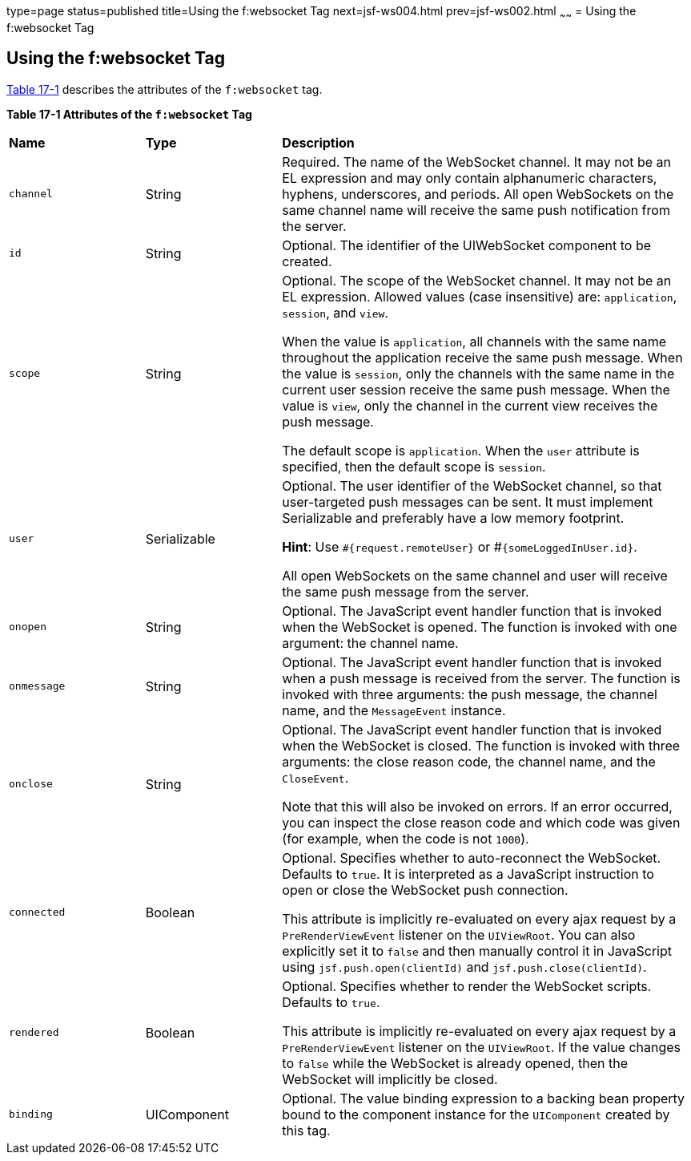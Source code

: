 type=page
status=published
title=Using the f:websocket Tag
next=jsf-ws004.html
prev=jsf-ws002.html
~~~~~~
= Using the f:websocket Tag


[[using-the-fwebsocket-tag]]
Using the f:websocket Tag
-------------------------

link:#attributes-of-the-f:websocket-tag[Table 17-1] describes the attributes of
the `f:websocket` tag.

[[attributes-of-the-f:websocket-tag]]

*Table 17-1 Attributes of the `f:websocket` Tag*
[width=99%,cols="20%,20%,60%"]
|===============================================
|*Name*|*Type*|*Description*
|`channel` |String |Required. The name of the WebSocket channel. It may not
be an EL expression and may only contain alphanumeric characters, hyphens,
underscores, and periods. All open WebSockets on the same channel name will
receive the same push notification from the server.

|`id` |String |Optional. The identifier of the UIWebSocket component to be created.

|`scope` |String  |Optional. The scope of the WebSocket channel. It may not be
an EL expression. Allowed values (case insensitive) are: `application`, `session`,
and `view`.

When the value is `application`, all channels with the same name throughout the
application receive the same push message. When the value is `session`, only the
channels with the same name in the current user session receive the same push
message. When the value is `view`, only the channel in the current view receives
the push message.

The default scope is `application`. When the `user` attribute is specified,
then the default scope is `session`.

|`user` |Serializable   |Optional. The user identifier of the WebSocket channel,
so that user-targeted push messages can be sent. It must implement Serializable
and preferably have a low memory footprint.

*Hint*: Use `#{request.remoteUser}` or #`{someLoggedInUser.id}`.

All open WebSockets on the same channel and user will receive the same push
message from the server.

|`onopen` |String   |Optional. The JavaScript event handler function that is
invoked when the WebSocket is opened. The function is invoked with one argument:
the channel name.

|`onmessage` |String  |Optional. The JavaScript event handler function that is
invoked when a push message is received from the server. The function is invoked
with three arguments: the push message, the channel name, and the `MessageEvent`
instance.

|`onclose` |String  |Optional. The JavaScript event handler function that is
invoked when the WebSocket is closed. The function is invoked with three
arguments: the close reason code, the channel name, and the `CloseEvent`.

Note that this will also be invoked on errors. If an error occurred, you can
inspect the close reason code and which code was given (for example, when the
code is not `1000`).

|`connected` |Boolean  |Optional. Specifies whether to auto-reconnect the
WebSocket. Defaults to `true`. It is interpreted as a JavaScript instruction to
open or close the WebSocket push connection.

This attribute is implicitly re-evaluated on every ajax request by a
`PreRenderViewEvent` listener on the `UIViewRoot`. You can also explicitly set it
to `false` and then manually control it in JavaScript using `jsf.push.open(clientId)`
and `jsf.push.close(clientId)`.

|`rendered` |Boolean  |Optional. Specifies whether to render the WebSocket scripts.
Defaults to `true`.

This attribute is implicitly re-evaluated on every ajax request by a
`PreRenderViewEvent` listener on the `UIViewRoot`. If the value changes to `false`
while the WebSocket is already opened, then the WebSocket will implicitly be closed.

|`binding` |UIComponent  |Optional. The value binding expression to a backing
bean property bound to the component instance for the `UIComponent` created by
this tag.

|===============================================
